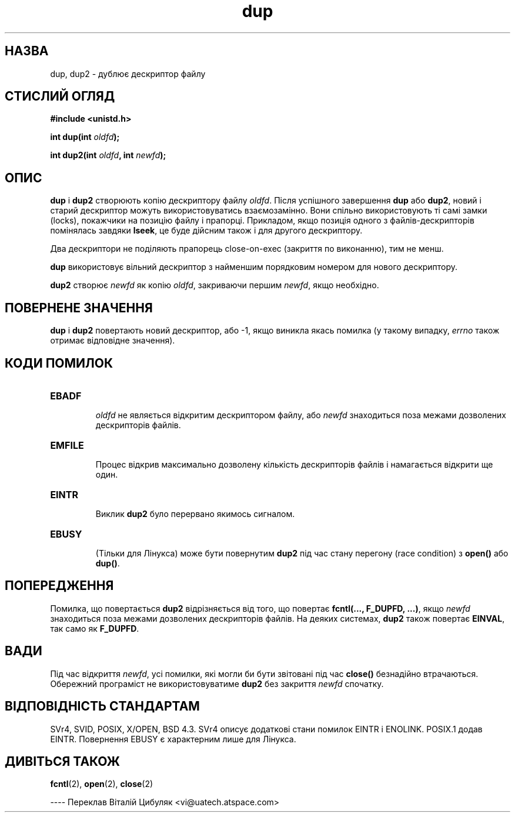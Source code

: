 ." © 2005-2007 DLOU, GNU FDL
." URL: <http://docs.linux.org.ua/index.php/Man_Contents>
." Supported by <docs@linux.org.ua>
."
." Permission is granted to copy, distribute and/or modify this document
." under the terms of the GNU Free Documentation License, Version 1.2
." or any later version published by the Free Software Foundation;
." with no Invariant Sections, no Front-Cover Texts, and no Back-Cover Texts.
." 
." A copy of the license is included  as a file called COPYING in the
." main directory of the man-pages-* source package.
."
." This manpage has been automatically generated by wiki2man.py
." This tool can be found at: <http://wiki2man.sourceforge.net>
." Please send any bug reports, improvements, comments, patches, etc. to
." E-mail: <wiki2man-develop@lists.sourceforge.net>.

.TH "dup" "2" "2007-10-27-16:31" "© 2005-2007 DLOU, GNU FDL" "2007-10-27-16:31"

.SH "НАЗВА"
.PP
dup, dup2 \- дублює дескриптор файлу

.SH "СТИСЛИЙ ОГЛЯД"
.PP
\fB#include\fR \fB<unistd.h>\fR

\fBint\fR \fBdup(int\fR \fIoldfd\fR\fB);\fR
.br

\fBint\fR \fBdup2(int\fR \fIoldfd\fR\fB,\fR \fBint\fR \fInewfd\fR\fB);\fR
.br

.SH "ОПИС"
.PP
\fBdup\fR і \fBdup2\fR створюють копію дескриптору файлу \fIoldfd\fR.
Після успішного завершення \fBdup\fR або \fBdup2\fR, новий і старий
дескриптор можуть використовуватись взаємозамінно. Вони
спільно використовують ті самі замки (locks), покажчики на
позицію файлу і прапорці. Прикладом, якщо позиція одного з
файлів\-дескрипторів помінялась завдяки \fBlseek\fR, це буде
дійсним також і для другого дескриптору.

Два дескриптори не поділяють прапорець close\-on\-exec
(закриття по виконанню), тим не менш.

\fBdup\fR використовує вільний дескриптор з найменшим порядковим
номером для нового дескриптору.

\fBdup2\fR створює \fInewfd\fR як копію \fIoldfd\fR, закриваючи першим
\fInewfd\fR, якщо необхідно.

.SH "ПОВЕРНЕНЕ ЗНАЧЕННЯ"
.PP
\fBdup\fR і \fBdup2\fR повертають новий дескриптор, або -1, якщо
виникла якась помилка (у такому випадку, \fIerrno\fR також
отримає відповідне значення).

.SH "КОДИ ПОМИЛОК"
.PP

.TP
.B \fBEBADF\fR
 \fIoldfd\fR не являється відкритим дескриптором файлу, або \fInewfd\fR знаходиться поза межами дозволених дескрипторів файлів.
.TP
.B \fBEMFILE\fR
 Процес відкрив максимально дозволену кількість дескрипторів файлів і намагається відкрити ще один.
.TP
.B \fBEINTR\fR
 Виклик \fBdup2\fR було перервано якимось сигналом.
.TP
.B \fBEBUSY\fR
 (Тільки для Лінукса) може бути повернутим \fBdup2\fR під час стану перегону (race condition) з \fBopen()\fR або \fBdup()\fR.

.SH "ПОПЕРЕДЖЕННЯ"
.PP
Помилка, що повертається \fBdup2\fR відрізняється від того, що
повертає \fBfcntl(...,\fR \fBF_DUPFD,\fR \fB...)\fR, якщо \fInewfd\fR знаходиться поза межами дозволених дескрипторів файлів. На деяких системах, \fBdup2\fR також повертає \fBEINVAL\fR, так само як \fBF_DUPFD\fR.

.SH "ВАДИ"
.PP
Під час відкриття \fInewfd\fR, усі помилки, які могли би бути
звітовані під час \fBclose()\fR безнадійно втрачаються.
Обережний програміст не використовуватиме \fBdup2\fR без
закриття \fInewfd\fR спочатку.

.SH "ВІДПОВІДНІСТЬ СТАНДАРТАМ"
.PP
SVr4, SVID, POSIX, X/OPEN, BSD 4.3. SVr4 описує додаткові
стани помилок EINTR і ENOLINK. POSIX.1 додав EINTR.
Повернення EBUSY є характерним лише для Лінукса.

.SH "ДИВІТЬСЯ ТАКОЖ"
.PP
\fBfcntl\fR(2), \fBopen\fR(2), \fBclose\fR(2)

\-\-\-\-
Переклав Віталій Цибуляк <vi@uatech.atspace.com>


